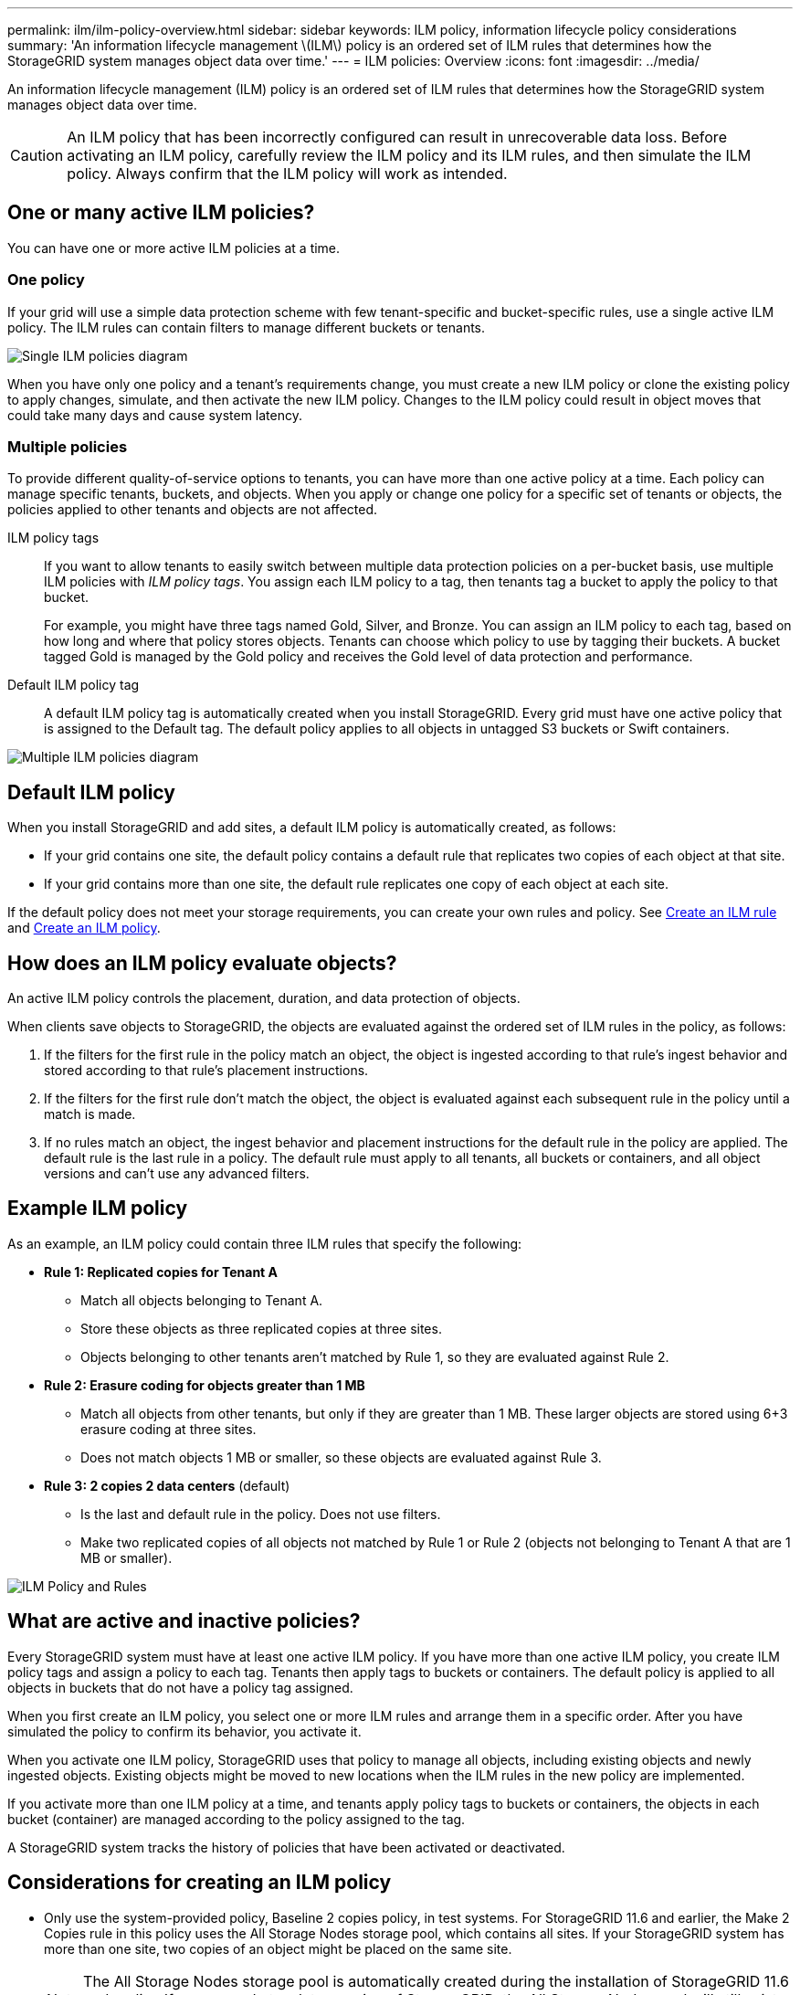 ---
permalink: ilm/ilm-policy-overview.html
sidebar: sidebar
keywords: ILM policy, information lifecycle policy considerations
summary: 'An information lifecycle management \(ILM\) policy is an ordered set of ILM rules that determines how the StorageGRID system manages object data over time.'
---
= ILM policies: Overview
:icons: font
:imagesdir: ../media/

[.lead]
An information lifecycle management (ILM) policy is an ordered set of ILM rules that determines how the StorageGRID system manages object data over time.

CAUTION: An ILM policy that has been incorrectly configured can result in unrecoverable data loss. Before activating an ILM policy, carefully review the ILM policy and its ILM rules, and then simulate the ILM policy. Always confirm that the ILM policy will work as intended.

== One or many active ILM policies?
You can have one or more active ILM policies at a time.

=== One policy
If your grid will use a simple data protection scheme with few tenant-specific and bucket-specific rules, use a single active ILM policy. The ILM rules can contain filters to manage different buckets or tenants.

image::../media/ilm-policies-single.png[Single ILM policies diagram]

When you have only one policy and a tenant's requirements change, you must create a new ILM policy or clone the existing policy to apply changes, simulate, and then activate the new ILM policy. Changes to the ILM policy could result in object moves that could take many days and cause system latency.

=== Multiple policies
To provide different quality-of-service options to tenants, you can have more than one active policy at a time. Each policy can manage specific tenants, buckets, and objects. When you apply or change one policy for a specific set of tenants or objects, the policies applied to other tenants and objects are not affected.

ILM policy tags:: If you want to allow tenants to easily switch between multiple data protection policies on a per-bucket basis, use multiple ILM policies with _ILM policy tags_. You assign each ILM policy to a tag, then tenants tag a bucket to apply the policy to that bucket.
+
For example, you might have three tags named Gold, Silver, and Bronze. You can assign an ILM policy to each tag, based on how long and where that policy stores objects. Tenants can choose which policy to use by tagging their buckets. A bucket tagged Gold is managed by the Gold policy and receives the Gold level of data protection and performance.

Default ILM policy tag:: A default ILM policy tag is automatically created when you install StorageGRID. Every grid must have one active policy that is assigned to the Default tag. The default policy applies to all objects in untagged S3 buckets or Swift containers.

image::../media/ilm-policies-tags-conceptual.png[Multiple ILM policies diagram]

[[default-ilm-policy]]
== Default ILM policy
 
When you install StorageGRID and add sites, a default ILM policy is automatically created, as follows:

* If your grid contains one site, the default policy contains a default rule that replicates two copies of each object at that site.
* If your grid contains more than one site, the default rule replicates one copy of each object at each site.

If the default policy does not meet your storage requirements, you can create your own rules and policy. See link:what-ilm-rule-is.html[Create an ILM rule] and link:creating-ilm-policy.html[Create an ILM policy].

== How does an ILM policy evaluate objects?

An active ILM policy controls the placement, duration, and data protection of objects.

When clients save objects to StorageGRID, the objects are evaluated against the ordered set of ILM rules in the policy, as follows:

. If the filters for the first rule in the policy match an object, the object is ingested according to that rule's ingest behavior and stored according to that rule's placement instructions.
. If the filters for the first rule don't match the object, the object is evaluated against each subsequent rule in the policy until a match is made.
. If no rules match an object, the ingest behavior and placement instructions for the default rule in the policy are applied. The default rule is the last rule in a policy. The default rule must apply to all tenants, all buckets or containers, and all object versions and can't use any advanced filters.

== Example ILM policy

As an example, an ILM policy could contain three ILM rules that specify the following:

* *Rule 1: Replicated copies for Tenant A*
** Match all objects belonging to Tenant A.
** Store these objects as three replicated copies at three sites.
** Objects belonging to other tenants aren't matched by Rule 1, so they are evaluated against Rule 2.

* *Rule 2: Erasure coding for objects greater than 1 MB*
** Match all objects from other tenants, but only if they are greater than 1 MB. These larger objects are stored using 6+3 erasure coding at three sites.
** Does not match objects 1 MB or smaller, so these objects are evaluated against Rule 3.

* *Rule 3: 2 copies 2 data centers* (default)
** Is the last and default rule in the policy. Does not use filters.
** Make two replicated copies of all objects not matched by Rule 1 or Rule 2 (objects not belonging to Tenant A that are 1 MB or smaller).

image::../media/ilm_policy_and_rules.png[ILM Policy and Rules]

== What are active and inactive policies?

Every StorageGRID system must have at least one active ILM policy. If you have more than one active ILM policy, you create ILM policy tags and assign a policy to each tag. Tenants then apply tags to buckets or containers. The default policy is applied to all objects in buckets that do not have a policy tag assigned.

When you first create an ILM policy, you select one or more ILM rules and arrange them in a specific order. After you have simulated the policy to confirm its behavior, you activate it.

When you activate one ILM policy, StorageGRID uses that policy to manage all objects, including existing objects and newly ingested objects. Existing objects might be moved to new locations when the ILM rules in the new policy are implemented.

If you activate more than one ILM policy at a time, and tenants apply policy tags to buckets or containers, the objects in each bucket (container) are managed according to the policy assigned to the tag.

A StorageGRID system tracks the history of policies that have been activated or deactivated.

== Considerations for creating an ILM policy

* Only use the system-provided policy, Baseline 2 copies policy, in test systems. For StorageGRID 11.6 and earlier, the Make 2 Copies rule in this policy uses the All Storage Nodes storage pool, which contains all sites. If your StorageGRID system has more than one site, two copies of an object might be placed on the same site.
+
NOTE: The All Storage Nodes storage pool is automatically created during the installation of StorageGRID 11.6 and earlier. If you upgrade to a later version of StorageGRID, the All Storage Nodes pool will still exist. If you install StorageGRID 11.7 or later as a new installation, the All Storage Nodes pool is not created.

* When designing a new policy, consider all of the different types of objects that might be ingested into your grid. Make sure the policy includes rules to match and place these objects as required.
* Keep the ILM policy as simple as possible. This avoids potentially dangerous situations where object data is not protected as intended when changes are made to the StorageGRID system over time.
* Make sure that the rules in the policy are in the correct order. When the policy is activated, new and existing objects are evaluated by the rules in the order listed, starting at the top. For example, if the first rule in a policy matches an object, that object will not be evaluated by any other rule.
* The last rule in every ILM policy is the default ILM rule, which can't use any filters. If an object has not been matched by another rule, the default rule controls where that object is placed and for how long it is retained.
* Before activating a new policy, review any changes that the policy is making to the placement of existing objects. Changing an existing object's location might result in temporary resource issues when the new placements are evaluated and implemented.